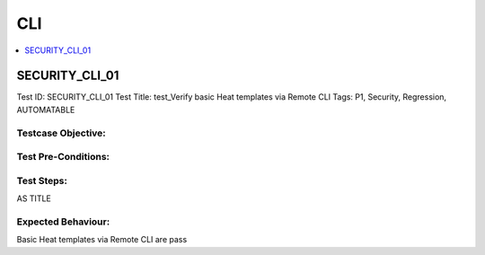 ===============
CLI
===============

.. contents::
   :local:
   :depth: 1

----------------
SECURITY_CLI_01
----------------

Test ID: SECURITY_CLI_01
Test Title:  test_Verify basic Heat templates via Remote CLI
Tags: P1, Security, Regression, AUTOMATABLE

~~~~~~~~~~~~~~~~~~~~
Testcase Objective:
~~~~~~~~~~~~~~~~~~~~

~~~~~~~~~~~~~~~~~~~~
Test Pre-Conditions:
~~~~~~~~~~~~~~~~~~~~

~~~~~~~~~~~
Test Steps:
~~~~~~~~~~~

AS TITLE

~~~~~~~~~~~~~~~~~~~
Expected Behaviour:
~~~~~~~~~~~~~~~~~~~

Basic Heat templates via Remote CLI are pass


